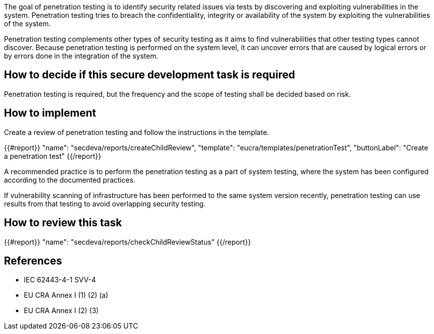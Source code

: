 The goal of penetration testing is to identify security related issues via tests by discovering and exploiting vulnerabilities in the system. Penetration testing tries to breach the confidentiality, integrity or availability of the system by exploiting the vulnerabilities of the system.

Penetration testing complements other types of security testing as it aims to find vulnerabilities that other testing types cannot discover. Because penetration testing is performed on the system level, it can uncover errors that are caused by logical errors or by errors done in the integration of the system.

== How to decide if this secure development task is required

Penetration testing is required, but the frequency and the scope of testing shall be decided based on risk.

== How to implement

Create a review of penetration testing and follow the instructions in the template.

{{#report}}
  "name": "secdeva/reports/createChildReview",
  "template": "eucra/templates/penetrationTest",
  "buttonLabel": "Create a penetration test"
{{/report}}

A recommended practice is to perform the penetration testing as a part of system testing, where the system has been configured according to the documented practices.

If vulnerability scanning of infrastructure has been performed to the same system version recently, penetration testing can use results from that testing to avoid overlapping security testing.

== How to review this task

{{#report}}
  "name": "secdeva/reports/checkChildReviewStatus"
{{/report}}

== References

* IEC 62443-4-1 SVV-4
* EU CRA Annex I (1) (2) (a)
* EU CRA Annex I (2) (3)
